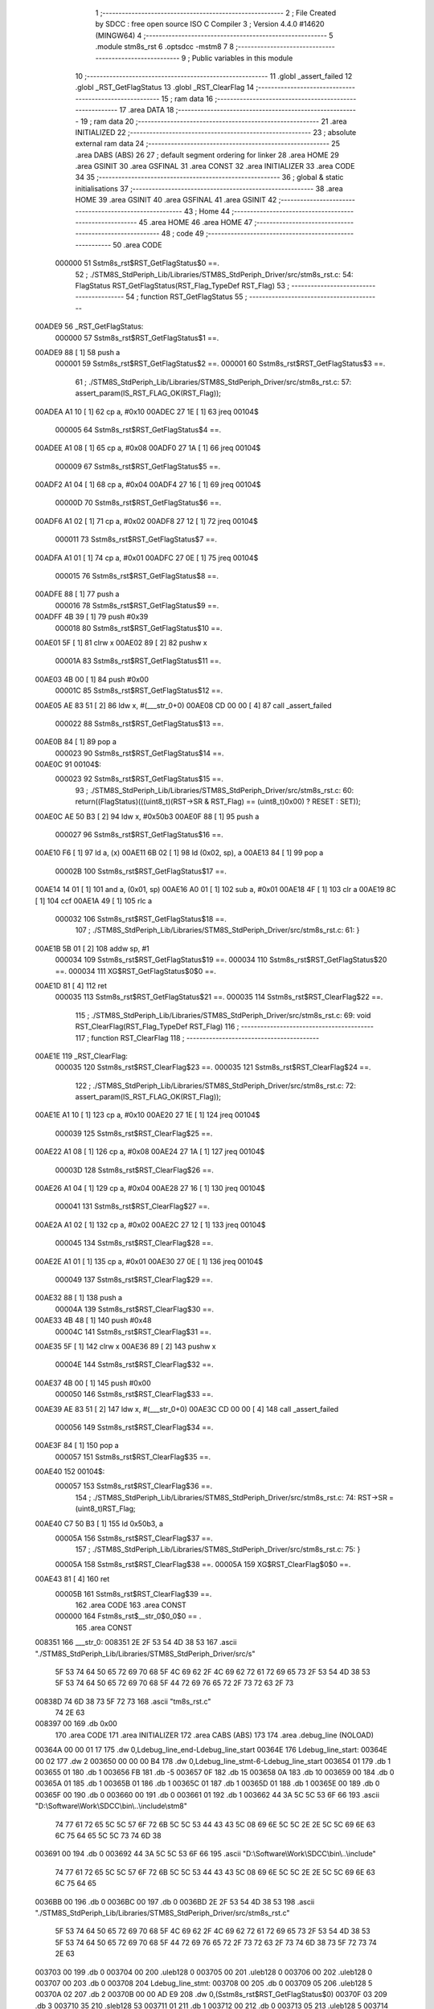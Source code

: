                                       1 ;--------------------------------------------------------
                                      2 ; File Created by SDCC : free open source ISO C Compiler 
                                      3 ; Version 4.4.0 #14620 (MINGW64)
                                      4 ;--------------------------------------------------------
                                      5 	.module stm8s_rst
                                      6 	.optsdcc -mstm8
                                      7 	
                                      8 ;--------------------------------------------------------
                                      9 ; Public variables in this module
                                     10 ;--------------------------------------------------------
                                     11 	.globl _assert_failed
                                     12 	.globl _RST_GetFlagStatus
                                     13 	.globl _RST_ClearFlag
                                     14 ;--------------------------------------------------------
                                     15 ; ram data
                                     16 ;--------------------------------------------------------
                                     17 	.area DATA
                                     18 ;--------------------------------------------------------
                                     19 ; ram data
                                     20 ;--------------------------------------------------------
                                     21 	.area INITIALIZED
                                     22 ;--------------------------------------------------------
                                     23 ; absolute external ram data
                                     24 ;--------------------------------------------------------
                                     25 	.area DABS (ABS)
                                     26 
                                     27 ; default segment ordering for linker
                                     28 	.area HOME
                                     29 	.area GSINIT
                                     30 	.area GSFINAL
                                     31 	.area CONST
                                     32 	.area INITIALIZER
                                     33 	.area CODE
                                     34 
                                     35 ;--------------------------------------------------------
                                     36 ; global & static initialisations
                                     37 ;--------------------------------------------------------
                                     38 	.area HOME
                                     39 	.area GSINIT
                                     40 	.area GSFINAL
                                     41 	.area GSINIT
                                     42 ;--------------------------------------------------------
                                     43 ; Home
                                     44 ;--------------------------------------------------------
                                     45 	.area HOME
                                     46 	.area HOME
                                     47 ;--------------------------------------------------------
                                     48 ; code
                                     49 ;--------------------------------------------------------
                                     50 	.area CODE
                           000000    51 	Sstm8s_rst$RST_GetFlagStatus$0 ==.
                                     52 ;	./STM8S_StdPeriph_Lib/Libraries/STM8S_StdPeriph_Driver/src/stm8s_rst.c: 54: FlagStatus RST_GetFlagStatus(RST_Flag_TypeDef RST_Flag)
                                     53 ;	-----------------------------------------
                                     54 ;	 function RST_GetFlagStatus
                                     55 ;	-----------------------------------------
      00ADE9                         56 _RST_GetFlagStatus:
                           000000    57 	Sstm8s_rst$RST_GetFlagStatus$1 ==.
      00ADE9 88               [ 1]   58 	push	a
                           000001    59 	Sstm8s_rst$RST_GetFlagStatus$2 ==.
                           000001    60 	Sstm8s_rst$RST_GetFlagStatus$3 ==.
                                     61 ;	./STM8S_StdPeriph_Lib/Libraries/STM8S_StdPeriph_Driver/src/stm8s_rst.c: 57: assert_param(IS_RST_FLAG_OK(RST_Flag));
      00ADEA A1 10            [ 1]   62 	cp	a, #0x10
      00ADEC 27 1E            [ 1]   63 	jreq	00104$
                           000005    64 	Sstm8s_rst$RST_GetFlagStatus$4 ==.
      00ADEE A1 08            [ 1]   65 	cp	a, #0x08
      00ADF0 27 1A            [ 1]   66 	jreq	00104$
                           000009    67 	Sstm8s_rst$RST_GetFlagStatus$5 ==.
      00ADF2 A1 04            [ 1]   68 	cp	a, #0x04
      00ADF4 27 16            [ 1]   69 	jreq	00104$
                           00000D    70 	Sstm8s_rst$RST_GetFlagStatus$6 ==.
      00ADF6 A1 02            [ 1]   71 	cp	a, #0x02
      00ADF8 27 12            [ 1]   72 	jreq	00104$
                           000011    73 	Sstm8s_rst$RST_GetFlagStatus$7 ==.
      00ADFA A1 01            [ 1]   74 	cp	a, #0x01
      00ADFC 27 0E            [ 1]   75 	jreq	00104$
                           000015    76 	Sstm8s_rst$RST_GetFlagStatus$8 ==.
      00ADFE 88               [ 1]   77 	push	a
                           000016    78 	Sstm8s_rst$RST_GetFlagStatus$9 ==.
      00ADFF 4B 39            [ 1]   79 	push	#0x39
                           000018    80 	Sstm8s_rst$RST_GetFlagStatus$10 ==.
      00AE01 5F               [ 1]   81 	clrw	x
      00AE02 89               [ 2]   82 	pushw	x
                           00001A    83 	Sstm8s_rst$RST_GetFlagStatus$11 ==.
      00AE03 4B 00            [ 1]   84 	push	#0x00
                           00001C    85 	Sstm8s_rst$RST_GetFlagStatus$12 ==.
      00AE05 AE 83 51         [ 2]   86 	ldw	x, #(___str_0+0)
      00AE08 CD 00 00         [ 4]   87 	call	_assert_failed
                           000022    88 	Sstm8s_rst$RST_GetFlagStatus$13 ==.
      00AE0B 84               [ 1]   89 	pop	a
                           000023    90 	Sstm8s_rst$RST_GetFlagStatus$14 ==.
      00AE0C                         91 00104$:
                           000023    92 	Sstm8s_rst$RST_GetFlagStatus$15 ==.
                                     93 ;	./STM8S_StdPeriph_Lib/Libraries/STM8S_StdPeriph_Driver/src/stm8s_rst.c: 60: return((FlagStatus)(((uint8_t)(RST->SR & RST_Flag) == (uint8_t)0x00) ? RESET : SET));
      00AE0C AE 50 B3         [ 2]   94 	ldw	x, #0x50b3
      00AE0F 88               [ 1]   95 	push	a
                           000027    96 	Sstm8s_rst$RST_GetFlagStatus$16 ==.
      00AE10 F6               [ 1]   97 	ld	a, (x)
      00AE11 6B 02            [ 1]   98 	ld	(0x02, sp), a
      00AE13 84               [ 1]   99 	pop	a
                           00002B   100 	Sstm8s_rst$RST_GetFlagStatus$17 ==.
      00AE14 14 01            [ 1]  101 	and	a, (0x01, sp)
      00AE16 A0 01            [ 1]  102 	sub	a, #0x01
      00AE18 4F               [ 1]  103 	clr	a
      00AE19 8C               [ 1]  104 	ccf
      00AE1A 49               [ 1]  105 	rlc	a
                           000032   106 	Sstm8s_rst$RST_GetFlagStatus$18 ==.
                                    107 ;	./STM8S_StdPeriph_Lib/Libraries/STM8S_StdPeriph_Driver/src/stm8s_rst.c: 61: }
      00AE1B 5B 01            [ 2]  108 	addw	sp, #1
                           000034   109 	Sstm8s_rst$RST_GetFlagStatus$19 ==.
                           000034   110 	Sstm8s_rst$RST_GetFlagStatus$20 ==.
                           000034   111 	XG$RST_GetFlagStatus$0$0 ==.
      00AE1D 81               [ 4]  112 	ret
                           000035   113 	Sstm8s_rst$RST_GetFlagStatus$21 ==.
                           000035   114 	Sstm8s_rst$RST_ClearFlag$22 ==.
                                    115 ;	./STM8S_StdPeriph_Lib/Libraries/STM8S_StdPeriph_Driver/src/stm8s_rst.c: 69: void RST_ClearFlag(RST_Flag_TypeDef RST_Flag)
                                    116 ;	-----------------------------------------
                                    117 ;	 function RST_ClearFlag
                                    118 ;	-----------------------------------------
      00AE1E                        119 _RST_ClearFlag:
                           000035   120 	Sstm8s_rst$RST_ClearFlag$23 ==.
                           000035   121 	Sstm8s_rst$RST_ClearFlag$24 ==.
                                    122 ;	./STM8S_StdPeriph_Lib/Libraries/STM8S_StdPeriph_Driver/src/stm8s_rst.c: 72: assert_param(IS_RST_FLAG_OK(RST_Flag));
      00AE1E A1 10            [ 1]  123 	cp	a, #0x10
      00AE20 27 1E            [ 1]  124 	jreq	00104$
                           000039   125 	Sstm8s_rst$RST_ClearFlag$25 ==.
      00AE22 A1 08            [ 1]  126 	cp	a, #0x08
      00AE24 27 1A            [ 1]  127 	jreq	00104$
                           00003D   128 	Sstm8s_rst$RST_ClearFlag$26 ==.
      00AE26 A1 04            [ 1]  129 	cp	a, #0x04
      00AE28 27 16            [ 1]  130 	jreq	00104$
                           000041   131 	Sstm8s_rst$RST_ClearFlag$27 ==.
      00AE2A A1 02            [ 1]  132 	cp	a, #0x02
      00AE2C 27 12            [ 1]  133 	jreq	00104$
                           000045   134 	Sstm8s_rst$RST_ClearFlag$28 ==.
      00AE2E A1 01            [ 1]  135 	cp	a, #0x01
      00AE30 27 0E            [ 1]  136 	jreq	00104$
                           000049   137 	Sstm8s_rst$RST_ClearFlag$29 ==.
      00AE32 88               [ 1]  138 	push	a
                           00004A   139 	Sstm8s_rst$RST_ClearFlag$30 ==.
      00AE33 4B 48            [ 1]  140 	push	#0x48
                           00004C   141 	Sstm8s_rst$RST_ClearFlag$31 ==.
      00AE35 5F               [ 1]  142 	clrw	x
      00AE36 89               [ 2]  143 	pushw	x
                           00004E   144 	Sstm8s_rst$RST_ClearFlag$32 ==.
      00AE37 4B 00            [ 1]  145 	push	#0x00
                           000050   146 	Sstm8s_rst$RST_ClearFlag$33 ==.
      00AE39 AE 83 51         [ 2]  147 	ldw	x, #(___str_0+0)
      00AE3C CD 00 00         [ 4]  148 	call	_assert_failed
                           000056   149 	Sstm8s_rst$RST_ClearFlag$34 ==.
      00AE3F 84               [ 1]  150 	pop	a
                           000057   151 	Sstm8s_rst$RST_ClearFlag$35 ==.
      00AE40                        152 00104$:
                           000057   153 	Sstm8s_rst$RST_ClearFlag$36 ==.
                                    154 ;	./STM8S_StdPeriph_Lib/Libraries/STM8S_StdPeriph_Driver/src/stm8s_rst.c: 74: RST->SR = (uint8_t)RST_Flag;
      00AE40 C7 50 B3         [ 1]  155 	ld	0x50b3, a
                           00005A   156 	Sstm8s_rst$RST_ClearFlag$37 ==.
                                    157 ;	./STM8S_StdPeriph_Lib/Libraries/STM8S_StdPeriph_Driver/src/stm8s_rst.c: 75: }
                           00005A   158 	Sstm8s_rst$RST_ClearFlag$38 ==.
                           00005A   159 	XG$RST_ClearFlag$0$0 ==.
      00AE43 81               [ 4]  160 	ret
                           00005B   161 	Sstm8s_rst$RST_ClearFlag$39 ==.
                                    162 	.area CODE
                                    163 	.area CONST
                           000000   164 Fstm8s_rst$__str_0$0_0$0 == .
                                    165 	.area CONST
      008351                        166 ___str_0:
      008351 2E 2F 53 54 4D 38 53   167 	.ascii "./STM8S_StdPeriph_Lib/Libraries/STM8S_StdPeriph_Driver/src/s"
             5F 53 74 64 50 65 72
             69 70 68 5F 4C 69 62
             2F 4C 69 62 72 61 72
             69 65 73 2F 53 54 4D
             38 53 5F 53 74 64 50
             65 72 69 70 68 5F 44
             72 69 76 65 72 2F 73
             72 63 2F 73
      00838D 74 6D 38 73 5F 72 73   168 	.ascii "tm8s_rst.c"
             74 2E 63
      008397 00                     169 	.db 0x00
                                    170 	.area CODE
                                    171 	.area INITIALIZER
                                    172 	.area CABS (ABS)
                                    173 
                                    174 	.area .debug_line (NOLOAD)
      00364A 00 00 01 17            175 	.dw	0,Ldebug_line_end-Ldebug_line_start
      00364E                        176 Ldebug_line_start:
      00364E 00 02                  177 	.dw	2
      003650 00 00 00 B4            178 	.dw	0,Ldebug_line_stmt-6-Ldebug_line_start
      003654 01                     179 	.db	1
      003655 01                     180 	.db	1
      003656 FB                     181 	.db	-5
      003657 0F                     182 	.db	15
      003658 0A                     183 	.db	10
      003659 00                     184 	.db	0
      00365A 01                     185 	.db	1
      00365B 01                     186 	.db	1
      00365C 01                     187 	.db	1
      00365D 01                     188 	.db	1
      00365E 00                     189 	.db	0
      00365F 00                     190 	.db	0
      003660 00                     191 	.db	0
      003661 01                     192 	.db	1
      003662 44 3A 5C 5C 53 6F 66   193 	.ascii "D:\\Software\\Work\\SDCC\\bin\\..\\include\\stm8"
             74 77 61 72 65 5C 5C
             57 6F 72 6B 5C 5C 53
             44 43 43 5C 08 69 6E
             5C 5C 2E 2E 5C 5C 69
             6E 63 6C 75 64 65 5C
             5C 73 74 6D 38
      003691 00                     194 	.db	0
      003692 44 3A 5C 5C 53 6F 66   195 	.ascii "D:\\Software\\Work\\SDCC\\bin\\..\\include"
             74 77 61 72 65 5C 5C
             57 6F 72 6B 5C 5C 53
             44 43 43 5C 08 69 6E
             5C 5C 2E 2E 5C 5C 69
             6E 63 6C 75 64 65
      0036BB 00                     196 	.db	0
      0036BC 00                     197 	.db	0
      0036BD 2E 2F 53 54 4D 38 53   198 	.ascii "./STM8S_StdPeriph_Lib/Libraries/STM8S_StdPeriph_Driver/src/stm8s_rst.c"
             5F 53 74 64 50 65 72
             69 70 68 5F 4C 69 62
             2F 4C 69 62 72 61 72
             69 65 73 2F 53 54 4D
             38 53 5F 53 74 64 50
             65 72 69 70 68 5F 44
             72 69 76 65 72 2F 73
             72 63 2F 73 74 6D 38
             73 5F 72 73 74 2E 63
      003703 00                     199 	.db	0
      003704 00                     200 	.uleb128	0
      003705 00                     201 	.uleb128	0
      003706 00                     202 	.uleb128	0
      003707 00                     203 	.db	0
      003708                        204 Ldebug_line_stmt:
      003708 00                     205 	.db	0
      003709 05                     206 	.uleb128	5
      00370A 02                     207 	.db	2
      00370B 00 00 AD E9            208 	.dw	0,(Sstm8s_rst$RST_GetFlagStatus$0)
      00370F 03                     209 	.db	3
      003710 35                     210 	.sleb128	53
      003711 01                     211 	.db	1
      003712 00                     212 	.db	0
      003713 05                     213 	.uleb128	5
      003714 02                     214 	.db	2
      003715 00 00 AD EA            215 	.dw	0,(Sstm8s_rst$RST_GetFlagStatus$3)
      003719 03                     216 	.db	3
      00371A 03                     217 	.sleb128	3
      00371B 01                     218 	.db	1
      00371C 00                     219 	.db	0
      00371D 05                     220 	.uleb128	5
      00371E 02                     221 	.db	2
      00371F 00 00 AE 0C            222 	.dw	0,(Sstm8s_rst$RST_GetFlagStatus$15)
      003723 03                     223 	.db	3
      003724 03                     224 	.sleb128	3
      003725 01                     225 	.db	1
      003726 00                     226 	.db	0
      003727 05                     227 	.uleb128	5
      003728 02                     228 	.db	2
      003729 00 00 AE 1B            229 	.dw	0,(Sstm8s_rst$RST_GetFlagStatus$18)
      00372D 03                     230 	.db	3
      00372E 01                     231 	.sleb128	1
      00372F 01                     232 	.db	1
      003730 09                     233 	.db	9
      003731 00 03                  234 	.dw	1+Sstm8s_rst$RST_GetFlagStatus$20-Sstm8s_rst$RST_GetFlagStatus$18
      003733 00                     235 	.db	0
      003734 01                     236 	.uleb128	1
      003735 01                     237 	.db	1
      003736 00                     238 	.db	0
      003737 05                     239 	.uleb128	5
      003738 02                     240 	.db	2
      003739 00 00 AE 1E            241 	.dw	0,(Sstm8s_rst$RST_ClearFlag$22)
      00373D 03                     242 	.db	3
      00373E C4 00                  243 	.sleb128	68
      003740 01                     244 	.db	1
      003741 00                     245 	.db	0
      003742 05                     246 	.uleb128	5
      003743 02                     247 	.db	2
      003744 00 00 AE 1E            248 	.dw	0,(Sstm8s_rst$RST_ClearFlag$24)
      003748 03                     249 	.db	3
      003749 03                     250 	.sleb128	3
      00374A 01                     251 	.db	1
      00374B 00                     252 	.db	0
      00374C 05                     253 	.uleb128	5
      00374D 02                     254 	.db	2
      00374E 00 00 AE 40            255 	.dw	0,(Sstm8s_rst$RST_ClearFlag$36)
      003752 03                     256 	.db	3
      003753 02                     257 	.sleb128	2
      003754 01                     258 	.db	1
      003755 00                     259 	.db	0
      003756 05                     260 	.uleb128	5
      003757 02                     261 	.db	2
      003758 00 00 AE 43            262 	.dw	0,(Sstm8s_rst$RST_ClearFlag$37)
      00375C 03                     263 	.db	3
      00375D 01                     264 	.sleb128	1
      00375E 01                     265 	.db	1
      00375F 09                     266 	.db	9
      003760 00 01                  267 	.dw	1+Sstm8s_rst$RST_ClearFlag$38-Sstm8s_rst$RST_ClearFlag$37
      003762 00                     268 	.db	0
      003763 01                     269 	.uleb128	1
      003764 01                     270 	.db	1
      003765                        271 Ldebug_line_end:
                                    272 
                                    273 	.area .debug_loc (NOLOAD)
      0040E0                        274 Ldebug_loc_start:
      0040E0 00 00 AE 40            275 	.dw	0,(Sstm8s_rst$RST_ClearFlag$35)
      0040E4 00 00 AE 44            276 	.dw	0,(Sstm8s_rst$RST_ClearFlag$39)
      0040E8 00 02                  277 	.dw	2
      0040EA 78                     278 	.db	120
      0040EB 01                     279 	.sleb128	1
      0040EC 00 00 AE 3F            280 	.dw	0,(Sstm8s_rst$RST_ClearFlag$34)
      0040F0 00 00 AE 40            281 	.dw	0,(Sstm8s_rst$RST_ClearFlag$35)
      0040F4 00 02                  282 	.dw	2
      0040F6 78                     283 	.db	120
      0040F7 02                     284 	.sleb128	2
      0040F8 00 00 AE 39            285 	.dw	0,(Sstm8s_rst$RST_ClearFlag$33)
      0040FC 00 00 AE 3F            286 	.dw	0,(Sstm8s_rst$RST_ClearFlag$34)
      004100 00 02                  287 	.dw	2
      004102 78                     288 	.db	120
      004103 06                     289 	.sleb128	6
      004104 00 00 AE 37            290 	.dw	0,(Sstm8s_rst$RST_ClearFlag$32)
      004108 00 00 AE 39            291 	.dw	0,(Sstm8s_rst$RST_ClearFlag$33)
      00410C 00 02                  292 	.dw	2
      00410E 78                     293 	.db	120
      00410F 05                     294 	.sleb128	5
      004110 00 00 AE 35            295 	.dw	0,(Sstm8s_rst$RST_ClearFlag$31)
      004114 00 00 AE 37            296 	.dw	0,(Sstm8s_rst$RST_ClearFlag$32)
      004118 00 02                  297 	.dw	2
      00411A 78                     298 	.db	120
      00411B 03                     299 	.sleb128	3
      00411C 00 00 AE 33            300 	.dw	0,(Sstm8s_rst$RST_ClearFlag$30)
      004120 00 00 AE 35            301 	.dw	0,(Sstm8s_rst$RST_ClearFlag$31)
      004124 00 02                  302 	.dw	2
      004126 78                     303 	.db	120
      004127 02                     304 	.sleb128	2
      004128 00 00 AE 32            305 	.dw	0,(Sstm8s_rst$RST_ClearFlag$29)
      00412C 00 00 AE 33            306 	.dw	0,(Sstm8s_rst$RST_ClearFlag$30)
      004130 00 02                  307 	.dw	2
      004132 78                     308 	.db	120
      004133 01                     309 	.sleb128	1
      004134 00 00 AE 2E            310 	.dw	0,(Sstm8s_rst$RST_ClearFlag$28)
      004138 00 00 AE 32            311 	.dw	0,(Sstm8s_rst$RST_ClearFlag$29)
      00413C 00 02                  312 	.dw	2
      00413E 78                     313 	.db	120
      00413F 01                     314 	.sleb128	1
      004140 00 00 AE 2A            315 	.dw	0,(Sstm8s_rst$RST_ClearFlag$27)
      004144 00 00 AE 2E            316 	.dw	0,(Sstm8s_rst$RST_ClearFlag$28)
      004148 00 02                  317 	.dw	2
      00414A 78                     318 	.db	120
      00414B 01                     319 	.sleb128	1
      00414C 00 00 AE 26            320 	.dw	0,(Sstm8s_rst$RST_ClearFlag$26)
      004150 00 00 AE 2A            321 	.dw	0,(Sstm8s_rst$RST_ClearFlag$27)
      004154 00 02                  322 	.dw	2
      004156 78                     323 	.db	120
      004157 01                     324 	.sleb128	1
      004158 00 00 AE 22            325 	.dw	0,(Sstm8s_rst$RST_ClearFlag$25)
      00415C 00 00 AE 26            326 	.dw	0,(Sstm8s_rst$RST_ClearFlag$26)
      004160 00 02                  327 	.dw	2
      004162 78                     328 	.db	120
      004163 01                     329 	.sleb128	1
      004164 00 00 AE 1E            330 	.dw	0,(Sstm8s_rst$RST_ClearFlag$23)
      004168 00 00 AE 22            331 	.dw	0,(Sstm8s_rst$RST_ClearFlag$25)
      00416C 00 02                  332 	.dw	2
      00416E 78                     333 	.db	120
      00416F 01                     334 	.sleb128	1
      004170 00 00 00 00            335 	.dw	0,0
      004174 00 00 00 00            336 	.dw	0,0
      004178 00 00 AE 1D            337 	.dw	0,(Sstm8s_rst$RST_GetFlagStatus$19)
      00417C 00 00 AE 1E            338 	.dw	0,(Sstm8s_rst$RST_GetFlagStatus$21)
      004180 00 02                  339 	.dw	2
      004182 78                     340 	.db	120
      004183 01                     341 	.sleb128	1
      004184 00 00 AE 14            342 	.dw	0,(Sstm8s_rst$RST_GetFlagStatus$17)
      004188 00 00 AE 1D            343 	.dw	0,(Sstm8s_rst$RST_GetFlagStatus$19)
      00418C 00 02                  344 	.dw	2
      00418E 78                     345 	.db	120
      00418F 02                     346 	.sleb128	2
      004190 00 00 AE 10            347 	.dw	0,(Sstm8s_rst$RST_GetFlagStatus$16)
      004194 00 00 AE 14            348 	.dw	0,(Sstm8s_rst$RST_GetFlagStatus$17)
      004198 00 02                  349 	.dw	2
      00419A 78                     350 	.db	120
      00419B 03                     351 	.sleb128	3
      00419C 00 00 AE 0C            352 	.dw	0,(Sstm8s_rst$RST_GetFlagStatus$14)
      0041A0 00 00 AE 10            353 	.dw	0,(Sstm8s_rst$RST_GetFlagStatus$16)
      0041A4 00 02                  354 	.dw	2
      0041A6 78                     355 	.db	120
      0041A7 02                     356 	.sleb128	2
      0041A8 00 00 AE 0B            357 	.dw	0,(Sstm8s_rst$RST_GetFlagStatus$13)
      0041AC 00 00 AE 0C            358 	.dw	0,(Sstm8s_rst$RST_GetFlagStatus$14)
      0041B0 00 02                  359 	.dw	2
      0041B2 78                     360 	.db	120
      0041B3 03                     361 	.sleb128	3
      0041B4 00 00 AE 05            362 	.dw	0,(Sstm8s_rst$RST_GetFlagStatus$12)
      0041B8 00 00 AE 0B            363 	.dw	0,(Sstm8s_rst$RST_GetFlagStatus$13)
      0041BC 00 02                  364 	.dw	2
      0041BE 78                     365 	.db	120
      0041BF 07                     366 	.sleb128	7
      0041C0 00 00 AE 03            367 	.dw	0,(Sstm8s_rst$RST_GetFlagStatus$11)
      0041C4 00 00 AE 05            368 	.dw	0,(Sstm8s_rst$RST_GetFlagStatus$12)
      0041C8 00 02                  369 	.dw	2
      0041CA 78                     370 	.db	120
      0041CB 06                     371 	.sleb128	6
      0041CC 00 00 AE 01            372 	.dw	0,(Sstm8s_rst$RST_GetFlagStatus$10)
      0041D0 00 00 AE 03            373 	.dw	0,(Sstm8s_rst$RST_GetFlagStatus$11)
      0041D4 00 02                  374 	.dw	2
      0041D6 78                     375 	.db	120
      0041D7 04                     376 	.sleb128	4
      0041D8 00 00 AD FF            377 	.dw	0,(Sstm8s_rst$RST_GetFlagStatus$9)
      0041DC 00 00 AE 01            378 	.dw	0,(Sstm8s_rst$RST_GetFlagStatus$10)
      0041E0 00 02                  379 	.dw	2
      0041E2 78                     380 	.db	120
      0041E3 03                     381 	.sleb128	3
      0041E4 00 00 AD FE            382 	.dw	0,(Sstm8s_rst$RST_GetFlagStatus$8)
      0041E8 00 00 AD FF            383 	.dw	0,(Sstm8s_rst$RST_GetFlagStatus$9)
      0041EC 00 02                  384 	.dw	2
      0041EE 78                     385 	.db	120
      0041EF 02                     386 	.sleb128	2
      0041F0 00 00 AD FA            387 	.dw	0,(Sstm8s_rst$RST_GetFlagStatus$7)
      0041F4 00 00 AD FE            388 	.dw	0,(Sstm8s_rst$RST_GetFlagStatus$8)
      0041F8 00 02                  389 	.dw	2
      0041FA 78                     390 	.db	120
      0041FB 02                     391 	.sleb128	2
      0041FC 00 00 AD F6            392 	.dw	0,(Sstm8s_rst$RST_GetFlagStatus$6)
      004200 00 00 AD FA            393 	.dw	0,(Sstm8s_rst$RST_GetFlagStatus$7)
      004204 00 02                  394 	.dw	2
      004206 78                     395 	.db	120
      004207 02                     396 	.sleb128	2
      004208 00 00 AD F2            397 	.dw	0,(Sstm8s_rst$RST_GetFlagStatus$5)
      00420C 00 00 AD F6            398 	.dw	0,(Sstm8s_rst$RST_GetFlagStatus$6)
      004210 00 02                  399 	.dw	2
      004212 78                     400 	.db	120
      004213 02                     401 	.sleb128	2
      004214 00 00 AD EE            402 	.dw	0,(Sstm8s_rst$RST_GetFlagStatus$4)
      004218 00 00 AD F2            403 	.dw	0,(Sstm8s_rst$RST_GetFlagStatus$5)
      00421C 00 02                  404 	.dw	2
      00421E 78                     405 	.db	120
      00421F 02                     406 	.sleb128	2
      004220 00 00 AD EA            407 	.dw	0,(Sstm8s_rst$RST_GetFlagStatus$2)
      004224 00 00 AD EE            408 	.dw	0,(Sstm8s_rst$RST_GetFlagStatus$4)
      004228 00 02                  409 	.dw	2
      00422A 78                     410 	.db	120
      00422B 02                     411 	.sleb128	2
      00422C 00 00 AD E9            412 	.dw	0,(Sstm8s_rst$RST_GetFlagStatus$1)
      004230 00 00 AD EA            413 	.dw	0,(Sstm8s_rst$RST_GetFlagStatus$2)
      004234 00 02                  414 	.dw	2
      004236 78                     415 	.db	120
      004237 01                     416 	.sleb128	1
      004238 00 00 00 00            417 	.dw	0,0
      00423C 00 00 00 00            418 	.dw	0,0
                                    419 
                                    420 	.area .debug_abbrev (NOLOAD)
      00074A                        421 Ldebug_abbrev:
      00074A 01                     422 	.uleb128	1
      00074B 11                     423 	.uleb128	17
      00074C 01                     424 	.db	1
      00074D 03                     425 	.uleb128	3
      00074E 08                     426 	.uleb128	8
      00074F 10                     427 	.uleb128	16
      000750 06                     428 	.uleb128	6
      000751 13                     429 	.uleb128	19
      000752 0B                     430 	.uleb128	11
      000753 25                     431 	.uleb128	37
      000754 08                     432 	.uleb128	8
      000755 00                     433 	.uleb128	0
      000756 00                     434 	.uleb128	0
      000757 02                     435 	.uleb128	2
      000758 24                     436 	.uleb128	36
      000759 00                     437 	.db	0
      00075A 03                     438 	.uleb128	3
      00075B 08                     439 	.uleb128	8
      00075C 0B                     440 	.uleb128	11
      00075D 0B                     441 	.uleb128	11
      00075E 3E                     442 	.uleb128	62
      00075F 0B                     443 	.uleb128	11
      000760 00                     444 	.uleb128	0
      000761 00                     445 	.uleb128	0
      000762 03                     446 	.uleb128	3
      000763 2E                     447 	.uleb128	46
      000764 01                     448 	.db	1
      000765 01                     449 	.uleb128	1
      000766 13                     450 	.uleb128	19
      000767 03                     451 	.uleb128	3
      000768 08                     452 	.uleb128	8
      000769 11                     453 	.uleb128	17
      00076A 01                     454 	.uleb128	1
      00076B 12                     455 	.uleb128	18
      00076C 01                     456 	.uleb128	1
      00076D 3F                     457 	.uleb128	63
      00076E 0C                     458 	.uleb128	12
      00076F 40                     459 	.uleb128	64
      000770 06                     460 	.uleb128	6
      000771 49                     461 	.uleb128	73
      000772 13                     462 	.uleb128	19
      000773 00                     463 	.uleb128	0
      000774 00                     464 	.uleb128	0
      000775 04                     465 	.uleb128	4
      000776 05                     466 	.uleb128	5
      000777 00                     467 	.db	0
      000778 02                     468 	.uleb128	2
      000779 0A                     469 	.uleb128	10
      00077A 03                     470 	.uleb128	3
      00077B 08                     471 	.uleb128	8
      00077C 49                     472 	.uleb128	73
      00077D 13                     473 	.uleb128	19
      00077E 00                     474 	.uleb128	0
      00077F 00                     475 	.uleb128	0
      000780 05                     476 	.uleb128	5
      000781 2E                     477 	.uleb128	46
      000782 01                     478 	.db	1
      000783 01                     479 	.uleb128	1
      000784 13                     480 	.uleb128	19
      000785 03                     481 	.uleb128	3
      000786 08                     482 	.uleb128	8
      000787 11                     483 	.uleb128	17
      000788 01                     484 	.uleb128	1
      000789 12                     485 	.uleb128	18
      00078A 01                     486 	.uleb128	1
      00078B 3F                     487 	.uleb128	63
      00078C 0C                     488 	.uleb128	12
      00078D 40                     489 	.uleb128	64
      00078E 06                     490 	.uleb128	6
      00078F 00                     491 	.uleb128	0
      000790 00                     492 	.uleb128	0
      000791 06                     493 	.uleb128	6
      000792 26                     494 	.uleb128	38
      000793 00                     495 	.db	0
      000794 49                     496 	.uleb128	73
      000795 13                     497 	.uleb128	19
      000796 00                     498 	.uleb128	0
      000797 00                     499 	.uleb128	0
      000798 07                     500 	.uleb128	7
      000799 01                     501 	.uleb128	1
      00079A 01                     502 	.db	1
      00079B 01                     503 	.uleb128	1
      00079C 13                     504 	.uleb128	19
      00079D 0B                     505 	.uleb128	11
      00079E 0B                     506 	.uleb128	11
      00079F 49                     507 	.uleb128	73
      0007A0 13                     508 	.uleb128	19
      0007A1 00                     509 	.uleb128	0
      0007A2 00                     510 	.uleb128	0
      0007A3 08                     511 	.uleb128	8
      0007A4 21                     512 	.uleb128	33
      0007A5 00                     513 	.db	0
      0007A6 2F                     514 	.uleb128	47
      0007A7 0B                     515 	.uleb128	11
      0007A8 00                     516 	.uleb128	0
      0007A9 00                     517 	.uleb128	0
      0007AA 09                     518 	.uleb128	9
      0007AB 34                     519 	.uleb128	52
      0007AC 00                     520 	.db	0
      0007AD 02                     521 	.uleb128	2
      0007AE 0A                     522 	.uleb128	10
      0007AF 03                     523 	.uleb128	3
      0007B0 08                     524 	.uleb128	8
      0007B1 49                     525 	.uleb128	73
      0007B2 13                     526 	.uleb128	19
      0007B3 00                     527 	.uleb128	0
      0007B4 00                     528 	.uleb128	0
      0007B5 00                     529 	.uleb128	0
                                    530 
                                    531 	.area .debug_info (NOLOAD)
      0031FA 00 00 01 18            532 	.dw	0,Ldebug_info_end-Ldebug_info_start
      0031FE                        533 Ldebug_info_start:
      0031FE 00 02                  534 	.dw	2
      003200 00 00 07 4A            535 	.dw	0,(Ldebug_abbrev)
      003204 04                     536 	.db	4
      003205 01                     537 	.uleb128	1
      003206 2E 2F 53 54 4D 38 53   538 	.ascii "./STM8S_StdPeriph_Lib/Libraries/STM8S_StdPeriph_Driver/src/stm8s_rst.c"
             5F 53 74 64 50 65 72
             69 70 68 5F 4C 69 62
             2F 4C 69 62 72 61 72
             69 65 73 2F 53 54 4D
             38 53 5F 53 74 64 50
             65 72 69 70 68 5F 44
             72 69 76 65 72 2F 73
             72 63 2F 73 74 6D 38
             73 5F 72 73 74 2E 63
      00324C 00                     539 	.db	0
      00324D 00 00 36 4A            540 	.dw	0,(Ldebug_line_start+-4)
      003251 01                     541 	.db	1
      003252 53 44 43 43 20 76 65   542 	.ascii "SDCC version 4.4.0 #14620"
             72 73 69 6F 6E 20 34
             2E 34 2E 30 20 23 31
             34 36 32 30
      00326B 00                     543 	.db	0
      00326C 02                     544 	.uleb128	2
      00326D 5F 42 6F 6F 6C         545 	.ascii "_Bool"
      003272 00                     546 	.db	0
      003273 01                     547 	.db	1
      003274 02                     548 	.db	2
      003275 03                     549 	.uleb128	3
      003276 00 00 00 B4            550 	.dw	0,180
      00327A 52 53 54 5F 47 65 74   551 	.ascii "RST_GetFlagStatus"
             46 6C 61 67 53 74 61
             74 75 73
      00328B 00                     552 	.db	0
      00328C 00 00 AD E9            553 	.dw	0,(_RST_GetFlagStatus)
      003290 00 00 AE 1E            554 	.dw	0,(XG$RST_GetFlagStatus$0$0+1)
      003294 01                     555 	.db	1
      003295 00 00 41 78            556 	.dw	0,(Ldebug_loc_start+152)
      003299 00 00 00 72            557 	.dw	0,114
      00329D 04                     558 	.uleb128	4
      00329E 01                     559 	.db	1
      00329F 50                     560 	.db	80
      0032A0 52 53 54 5F 46 6C 61   561 	.ascii "RST_Flag"
             67
      0032A8 00                     562 	.db	0
      0032A9 00 00 00 B4            563 	.dw	0,180
      0032AD 00                     564 	.uleb128	0
      0032AE 02                     565 	.uleb128	2
      0032AF 75 6E 73 69 67 6E 65   566 	.ascii "unsigned char"
             64 20 63 68 61 72
      0032BC 00                     567 	.db	0
      0032BD 01                     568 	.db	1
      0032BE 08                     569 	.db	8
      0032BF 05                     570 	.uleb128	5
      0032C0 00 00 00 F6            571 	.dw	0,246
      0032C4 52 53 54 5F 43 6C 65   572 	.ascii "RST_ClearFlag"
             61 72 46 6C 61 67
      0032D1 00                     573 	.db	0
      0032D2 00 00 AE 1E            574 	.dw	0,(_RST_ClearFlag)
      0032D6 00 00 AE 44            575 	.dw	0,(XG$RST_ClearFlag$0$0+1)
      0032DA 01                     576 	.db	1
      0032DB 00 00 40 E0            577 	.dw	0,(Ldebug_loc_start)
      0032DF 04                     578 	.uleb128	4
      0032E0 01                     579 	.db	1
      0032E1 50                     580 	.db	80
      0032E2 52 53 54 5F 46 6C 61   581 	.ascii "RST_Flag"
             67
      0032EA 00                     582 	.db	0
      0032EB 00 00 00 B4            583 	.dw	0,180
      0032EF 00                     584 	.uleb128	0
      0032F0 06                     585 	.uleb128	6
      0032F1 00 00 00 B4            586 	.dw	0,180
      0032F5 07                     587 	.uleb128	7
      0032F6 00 00 01 08            588 	.dw	0,264
      0032FA 47                     589 	.db	71
      0032FB 00 00 00 F6            590 	.dw	0,246
      0032FF 08                     591 	.uleb128	8
      003300 46                     592 	.db	70
      003301 00                     593 	.uleb128	0
      003302 09                     594 	.uleb128	9
      003303 05                     595 	.db	5
      003304 03                     596 	.db	3
      003305 00 00 83 51            597 	.dw	0,(___str_0)
      003309 5F 5F 73 74 72 5F 30   598 	.ascii "__str_0"
      003310 00                     599 	.db	0
      003311 00 00 00 FB            600 	.dw	0,251
      003315 00                     601 	.uleb128	0
      003316                        602 Ldebug_info_end:
                                    603 
                                    604 	.area .debug_pubnames (NOLOAD)
      000B80 00 00 00 36            605 	.dw	0,Ldebug_pubnames_end-Ldebug_pubnames_start
      000B84                        606 Ldebug_pubnames_start:
      000B84 00 02                  607 	.dw	2
      000B86 00 00 31 FA            608 	.dw	0,(Ldebug_info_start-4)
      000B8A 00 00 01 1C            609 	.dw	0,4+Ldebug_info_end-Ldebug_info_start
      000B8E 00 00 00 7B            610 	.dw	0,123
      000B92 52 53 54 5F 47 65 74   611 	.ascii "RST_GetFlagStatus"
             46 6C 61 67 53 74 61
             74 75 73
      000BA3 00                     612 	.db	0
      000BA4 00 00 00 C5            613 	.dw	0,197
      000BA8 52 53 54 5F 43 6C 65   614 	.ascii "RST_ClearFlag"
             61 72 46 6C 61 67
      000BB5 00                     615 	.db	0
      000BB6 00 00 00 00            616 	.dw	0,0
      000BBA                        617 Ldebug_pubnames_end:
                                    618 
                                    619 	.area .debug_frame (NOLOAD)
      0038EC 00 00                  620 	.dw	0
      0038EE 00 10                  621 	.dw	Ldebug_CIE0_end-Ldebug_CIE0_start
      0038F0                        622 Ldebug_CIE0_start:
      0038F0 FF FF                  623 	.dw	0xffff
      0038F2 FF FF                  624 	.dw	0xffff
      0038F4 01                     625 	.db	1
      0038F5 00                     626 	.db	0
      0038F6 01                     627 	.uleb128	1
      0038F7 7F                     628 	.sleb128	-1
      0038F8 09                     629 	.db	9
      0038F9 0C                     630 	.db	12
      0038FA 08                     631 	.uleb128	8
      0038FB 02                     632 	.uleb128	2
      0038FC 89                     633 	.db	137
      0038FD 01                     634 	.uleb128	1
      0038FE 00                     635 	.db	0
      0038FF 00                     636 	.db	0
      003900                        637 Ldebug_CIE0_end:
      003900 00 00 00 60            638 	.dw	0,96
      003904 00 00 38 EC            639 	.dw	0,(Ldebug_CIE0_start-4)
      003908 00 00 AE 1E            640 	.dw	0,(Sstm8s_rst$RST_ClearFlag$23)	;initial loc
      00390C 00 00 00 26            641 	.dw	0,Sstm8s_rst$RST_ClearFlag$39-Sstm8s_rst$RST_ClearFlag$23
      003910 01                     642 	.db	1
      003911 00 00 AE 1E            643 	.dw	0,(Sstm8s_rst$RST_ClearFlag$23)
      003915 0E                     644 	.db	14
      003916 02                     645 	.uleb128	2
      003917 01                     646 	.db	1
      003918 00 00 AE 22            647 	.dw	0,(Sstm8s_rst$RST_ClearFlag$25)
      00391C 0E                     648 	.db	14
      00391D 02                     649 	.uleb128	2
      00391E 01                     650 	.db	1
      00391F 00 00 AE 26            651 	.dw	0,(Sstm8s_rst$RST_ClearFlag$26)
      003923 0E                     652 	.db	14
      003924 02                     653 	.uleb128	2
      003925 01                     654 	.db	1
      003926 00 00 AE 2A            655 	.dw	0,(Sstm8s_rst$RST_ClearFlag$27)
      00392A 0E                     656 	.db	14
      00392B 02                     657 	.uleb128	2
      00392C 01                     658 	.db	1
      00392D 00 00 AE 2E            659 	.dw	0,(Sstm8s_rst$RST_ClearFlag$28)
      003931 0E                     660 	.db	14
      003932 02                     661 	.uleb128	2
      003933 01                     662 	.db	1
      003934 00 00 AE 32            663 	.dw	0,(Sstm8s_rst$RST_ClearFlag$29)
      003938 0E                     664 	.db	14
      003939 02                     665 	.uleb128	2
      00393A 01                     666 	.db	1
      00393B 00 00 AE 33            667 	.dw	0,(Sstm8s_rst$RST_ClearFlag$30)
      00393F 0E                     668 	.db	14
      003940 03                     669 	.uleb128	3
      003941 01                     670 	.db	1
      003942 00 00 AE 35            671 	.dw	0,(Sstm8s_rst$RST_ClearFlag$31)
      003946 0E                     672 	.db	14
      003947 04                     673 	.uleb128	4
      003948 01                     674 	.db	1
      003949 00 00 AE 37            675 	.dw	0,(Sstm8s_rst$RST_ClearFlag$32)
      00394D 0E                     676 	.db	14
      00394E 06                     677 	.uleb128	6
      00394F 01                     678 	.db	1
      003950 00 00 AE 39            679 	.dw	0,(Sstm8s_rst$RST_ClearFlag$33)
      003954 0E                     680 	.db	14
      003955 07                     681 	.uleb128	7
      003956 01                     682 	.db	1
      003957 00 00 AE 3F            683 	.dw	0,(Sstm8s_rst$RST_ClearFlag$34)
      00395B 0E                     684 	.db	14
      00395C 03                     685 	.uleb128	3
      00395D 01                     686 	.db	1
      00395E 00 00 AE 40            687 	.dw	0,(Sstm8s_rst$RST_ClearFlag$35)
      003962 0E                     688 	.db	14
      003963 02                     689 	.uleb128	2
                                    690 
                                    691 	.area .debug_frame (NOLOAD)
      003964 00 00                  692 	.dw	0
      003966 00 10                  693 	.dw	Ldebug_CIE1_end-Ldebug_CIE1_start
      003968                        694 Ldebug_CIE1_start:
      003968 FF FF                  695 	.dw	0xffff
      00396A FF FF                  696 	.dw	0xffff
      00396C 01                     697 	.db	1
      00396D 00                     698 	.db	0
      00396E 01                     699 	.uleb128	1
      00396F 7F                     700 	.sleb128	-1
      003970 09                     701 	.db	9
      003971 0C                     702 	.db	12
      003972 08                     703 	.uleb128	8
      003973 02                     704 	.uleb128	2
      003974 89                     705 	.db	137
      003975 01                     706 	.uleb128	1
      003976 00                     707 	.db	0
      003977 00                     708 	.db	0
      003978                        709 Ldebug_CIE1_end:
      003978 00 00 00 7C            710 	.dw	0,124
      00397C 00 00 39 64            711 	.dw	0,(Ldebug_CIE1_start-4)
      003980 00 00 AD E9            712 	.dw	0,(Sstm8s_rst$RST_GetFlagStatus$1)	;initial loc
      003984 00 00 00 35            713 	.dw	0,Sstm8s_rst$RST_GetFlagStatus$21-Sstm8s_rst$RST_GetFlagStatus$1
      003988 01                     714 	.db	1
      003989 00 00 AD E9            715 	.dw	0,(Sstm8s_rst$RST_GetFlagStatus$1)
      00398D 0E                     716 	.db	14
      00398E 02                     717 	.uleb128	2
      00398F 01                     718 	.db	1
      003990 00 00 AD EA            719 	.dw	0,(Sstm8s_rst$RST_GetFlagStatus$2)
      003994 0E                     720 	.db	14
      003995 03                     721 	.uleb128	3
      003996 01                     722 	.db	1
      003997 00 00 AD EE            723 	.dw	0,(Sstm8s_rst$RST_GetFlagStatus$4)
      00399B 0E                     724 	.db	14
      00399C 03                     725 	.uleb128	3
      00399D 01                     726 	.db	1
      00399E 00 00 AD F2            727 	.dw	0,(Sstm8s_rst$RST_GetFlagStatus$5)
      0039A2 0E                     728 	.db	14
      0039A3 03                     729 	.uleb128	3
      0039A4 01                     730 	.db	1
      0039A5 00 00 AD F6            731 	.dw	0,(Sstm8s_rst$RST_GetFlagStatus$6)
      0039A9 0E                     732 	.db	14
      0039AA 03                     733 	.uleb128	3
      0039AB 01                     734 	.db	1
      0039AC 00 00 AD FA            735 	.dw	0,(Sstm8s_rst$RST_GetFlagStatus$7)
      0039B0 0E                     736 	.db	14
      0039B1 03                     737 	.uleb128	3
      0039B2 01                     738 	.db	1
      0039B3 00 00 AD FE            739 	.dw	0,(Sstm8s_rst$RST_GetFlagStatus$8)
      0039B7 0E                     740 	.db	14
      0039B8 03                     741 	.uleb128	3
      0039B9 01                     742 	.db	1
      0039BA 00 00 AD FF            743 	.dw	0,(Sstm8s_rst$RST_GetFlagStatus$9)
      0039BE 0E                     744 	.db	14
      0039BF 04                     745 	.uleb128	4
      0039C0 01                     746 	.db	1
      0039C1 00 00 AE 01            747 	.dw	0,(Sstm8s_rst$RST_GetFlagStatus$10)
      0039C5 0E                     748 	.db	14
      0039C6 05                     749 	.uleb128	5
      0039C7 01                     750 	.db	1
      0039C8 00 00 AE 03            751 	.dw	0,(Sstm8s_rst$RST_GetFlagStatus$11)
      0039CC 0E                     752 	.db	14
      0039CD 07                     753 	.uleb128	7
      0039CE 01                     754 	.db	1
      0039CF 00 00 AE 05            755 	.dw	0,(Sstm8s_rst$RST_GetFlagStatus$12)
      0039D3 0E                     756 	.db	14
      0039D4 08                     757 	.uleb128	8
      0039D5 01                     758 	.db	1
      0039D6 00 00 AE 0B            759 	.dw	0,(Sstm8s_rst$RST_GetFlagStatus$13)
      0039DA 0E                     760 	.db	14
      0039DB 04                     761 	.uleb128	4
      0039DC 01                     762 	.db	1
      0039DD 00 00 AE 0C            763 	.dw	0,(Sstm8s_rst$RST_GetFlagStatus$14)
      0039E1 0E                     764 	.db	14
      0039E2 03                     765 	.uleb128	3
      0039E3 01                     766 	.db	1
      0039E4 00 00 AE 10            767 	.dw	0,(Sstm8s_rst$RST_GetFlagStatus$16)
      0039E8 0E                     768 	.db	14
      0039E9 04                     769 	.uleb128	4
      0039EA 01                     770 	.db	1
      0039EB 00 00 AE 14            771 	.dw	0,(Sstm8s_rst$RST_GetFlagStatus$17)
      0039EF 0E                     772 	.db	14
      0039F0 03                     773 	.uleb128	3
      0039F1 01                     774 	.db	1
      0039F2 00 00 AE 1D            775 	.dw	0,(Sstm8s_rst$RST_GetFlagStatus$19)
      0039F6 0E                     776 	.db	14
      0039F7 02                     777 	.uleb128	2
